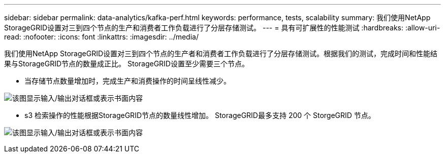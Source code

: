 ---
sidebar: sidebar 
permalink: data-analytics/kafka-perf.html 
keywords: performance, tests, scalability 
summary: 我们使用NetApp StorageGRID设置对三到四个节点的生产和消费者工作负载进行了分层存储测试。 
---
= 具有可扩展性的性能测试
:hardbreaks:
:allow-uri-read: 
:nofooter: 
:icons: font
:linkattrs: 
:imagesdir: ../media/


[role="lead"]
我们使用NetApp StorageGRID设置对三到四个节点的生产者和消费者工作负载进行了分层存储测试。根据我们的测试，完成时间和性能结果与StorageGRID节点的数量成正比。  StorageGRID设置至少需要三个节点。

* 当存储节点数量增加时，完成生产和消费操作的时间呈线性减少。


image:confluent-kafka-009.png["该图显示输入/输出对话框或表示书面内容"]

* s3 检索操作的性能根据StorageGRID节点的数量线性增加。  StorageGRID最多支持 200 个 StorgeGRID 节点。


image:confluent-kafka-010.png["该图显示输入/输出对话框或表示书面内容"]

